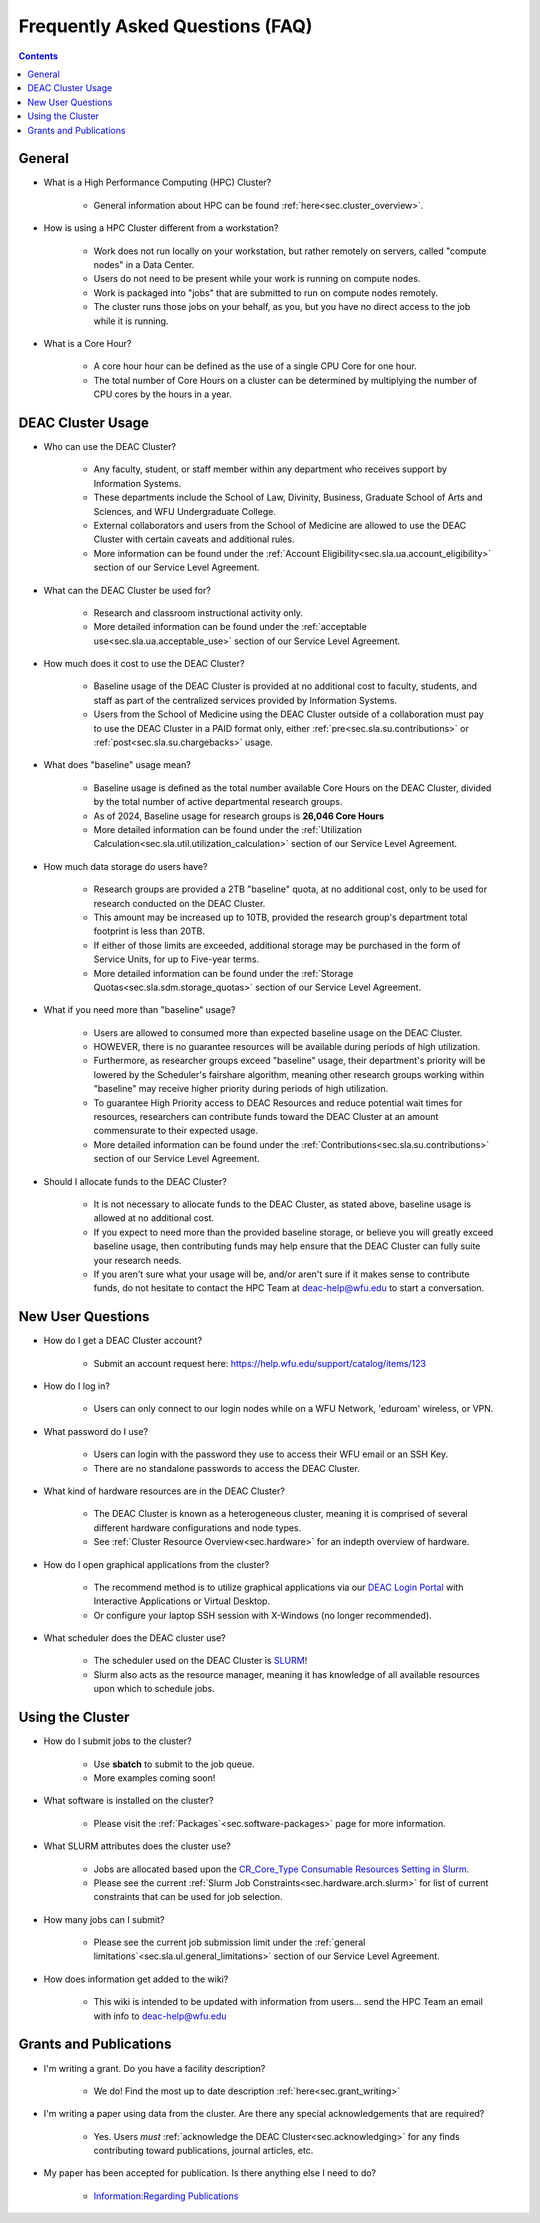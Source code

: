 .. _sec.faq:

################################
Frequently Asked Questions (FAQ)
################################
.. contents::
   :depth: 3
..

.. #############################################################################
.. #############################################################################
.. #############################################################################
.. #############################################################################

.. _sec.faq.general:

*******
General
*******

* What is a High Performance Computing (HPC) Cluster?

	* General information about HPC can be found :ref:`here<sec.cluster_overview>`.

* How is using a HPC Cluster different from a workstation?

	* Work does not run locally on your workstation, but rather remotely on servers, called "compute nodes" in a Data Center.
	* Users do not need to be present while your work is running on compute nodes.
	* Work is packaged into "jobs" that are submitted to run on compute nodes remotely.
	* The cluster runs those jobs on your behalf, as you, but you have no direct access to the job while it is running.

* What is a Core Hour?

	* A core hour hour can be defined as the use of a single CPU Core for one hour.
	* The total number of Core Hours on a cluster can be determined by multiplying the number of CPU cores by the hours in a year.

.. _sec.faq.new_users:

******************
DEAC Cluster Usage
******************

* Who can use the DEAC Cluster?

	* Any faculty, student, or staff member within any department who receives support by Information Systems.
	* These departments include the School of Law, Divinity, Business, Graduate School of Arts and Sciences, and WFU Undergraduate College.
	* External collaborators and users from the School of Medicine are allowed to use the DEAC Cluster with certain caveats and additional rules.
	* More information can be found under the :ref:`Account Eligibility<sec.sla.ua.account_eligibility>` section of our Service Level Agreement.

* What can the DEAC Cluster be used for?

	* Research and classroom instructional activity only.
	* More detailed information can be found under the :ref:`acceptable use<sec.sla.ua.acceptable_use>` section of our Service Level Agreement.

* How much does it cost to use the DEAC Cluster?

	* Baseline usage of the DEAC Cluster is provided at no additional cost to faculty, students, and staff as part of the centralized services provided by Information Systems.
	* Users from the School of Medicine using the DEAC Cluster outside of a collaboration must pay to use the DEAC Cluster in a PAID format only, either :ref:`pre<sec.sla.su.contributions>` or :ref:`post<sec.sla.su.chargebacks>` usage.

* What does "baseline" usage mean?

	* Baseline usage is defined as the total number available Core Hours on the DEAC Cluster, divided by the total number of active departmental research groups.
	* As of 2024, Baseline usage for research groups is **26,046 Core Hours**
	* More detailed information can be found under the :ref:`Utilization Calculation<sec.sla.util.utilization_calculation>` section of our Service Level Agreement.

* How much data storage do users have?

	* Research groups are provided a 2TB "baseline" quota, at no additional cost, only to be used for research conducted on the DEAC Cluster.
	* This amount may be increased up to 10TB, provided the research group's department total footprint is less than 20TB.
	* If either of those limits are exceeded, additional storage may be purchased in the form of Service Units, for up to Five-year terms.
	* More detailed information can be found under the :ref:`Storage Quotas<sec.sla.sdm.storage_quotas>` section of our Service Level Agreement.

* What if you need more than "baseline" usage?

	* Users are allowed to consumed more than expected baseline usage on the DEAC Cluster.
	* HOWEVER, there is no guarantee resources will be available during periods of high utilization.
	* Furthermore, as researcher groups exceed "baseline" usage, their department's priority will be lowered by the Scheduler's fairshare algorithm, meaning other research groups working within "baseline" may receive higher priority during periods of high utilization.
	* To guarantee High Priority access to DEAC Resources and reduce potential wait times for resources, researchers can contribute funds toward the DEAC Cluster at an amount commensurate to their expected usage.
	* More detailed information can be found under the :ref:`Contributions<sec.sla.su.contributions>` section of our Service Level Agreement.

* Should I allocate funds to the DEAC Cluster?

	* It is not necessary to allocate funds to the DEAC Cluster, as stated above, baseline usage is allowed at no additional cost.
	* If you expect to need more than the provided baseline storage, or believe you will greatly exceed baseline usage, then contributing funds may help ensure that the DEAC Cluster can fully suite your research needs.
	* If you aren't sure what your usage will be, and/or aren't sure if it makes sense to contribute funds, do not hesitate to contact the HPC Team at deac-help@wfu.edu to start a conversation.

 

******************
New User Questions
******************

* How do I get a DEAC Cluster account?

	* Submit an account request here: https://help.wfu.edu/support/catalog/items/123

* How do I log in?

	* Users can only connect to our login nodes while on a WFU Network, 'eduroam' wireless, or VPN.

* What password do I use?

	* Users can login with the password they use to access their WFU email or an SSH Key.
	* There are no standalone passwords to access the DEAC Cluster.

* What kind of hardware resources are in the DEAC Cluster?

	* The DEAC Cluster is known as a heterogeneous cluster, meaning it is comprised of several different hardware configurations and node types.
	* See :ref:`Cluster Resource Overview<sec.hardware>` for an indepth overview of hardware.

* How do I open graphical applications from the cluster?

	* The recommend method is to utilize graphical applications via our `DEAC Login Portal <https://login.deac.wfu.edu>`_ with Interactive Applications or Virtual Desktop.
	* Or configure your laptop SSH session with X-Windows (no longer recommended).

* What scheduler does the DEAC cluster use?

	* The scheduler used on the DEAC Cluster is `SLURM <https://slurm.schedmd.com/>`_!
	* Slurm also acts as the resource manager, meaning it has knowledge of all available resources upon which to schedule jobs.


.. _sec.faq.using:

*****************
Using the Cluster
*****************

* How do I submit jobs to the cluster?

	* Use **sbatch** to submit to the job queue. 
	* More examples coming soon!

* What software is installed on the cluster?

	* Please visit the :ref:`Packages`<sec.software-packages>` page for more information.

* What SLURM attributes does the cluster use?

	* Jobs are allocated based upon the `CR_Core_Type Consumable Resources Setting in Slurm <https://slurm.schedmd.com/slurm.conf.html#OPT_CR_Core_Memory>`_.
	* Please see the current :ref:`Slurm Job Constraints<sec.hardware.arch.slurm>` for list of current constraints that can be used for job selection.

* How many jobs can I submit?

	* Please see the current job submission limit under the :ref:`general limitations`<sec.sla.ul.general_limitations>` section of our Service Level Agreement.

* How does information get added to the wiki?

	* This wiki is intended to be updated with information from users... send the HPC Team an email with info to deac-help@wfu.edu


.. _sec.faq.grants:

***********************
Grants and Publications
***********************

* I'm writing a grant. Do you have a facility description?

    * We do! Find the most up to date description :ref:`here<sec.grant_writing>`

* I'm writing a paper using data from the cluster. Are there any special acknowledgements that are required?

    * Yes. Users *must* :ref:`acknowledge the DEAC Cluster<sec.acknowledging>` for any finds contributing toward publications, journal articles, etc.

* My paper has been accepted for publication. Is there anything else I need to do?

    * `Information:Regarding Publications </Information:Regarding_Publications>`__
